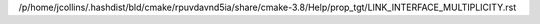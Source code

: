 /p/home/jcollins/.hashdist/bld/cmake/rpuvdavnd5ia/share/cmake-3.8/Help/prop_tgt/LINK_INTERFACE_MULTIPLICITY.rst